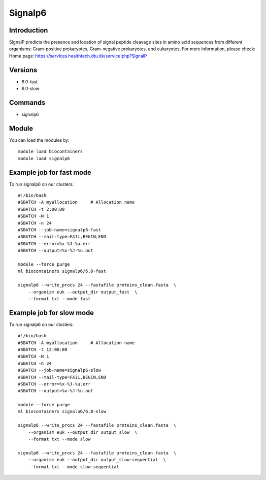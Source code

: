 .. _backbone-label:

Signalp6
==============================

Introduction
~~~~~~~~
SignalP predicts the presence and location of signal peptide cleavage sites in amino acid sequences from different organisms: Gram-positive prokaryotes, Gram-negative prokaryotes, and eukaryotes.
For more information, please check:
Home page: https://services.healthtech.dtu.dk/service.php?SignalP

Versions
~~~~~~~~
- 6.0-fast
- 6.0-slow

Commands
~~~~~~~
- signalp6

Module
~~~~~~~~
You can load the modules by::

    module load biocontainers
    module load signalp6

Example job for fast mode
~~~~~
To run signalp6 on our clusters::

    #!/bin/bash
    #SBATCH -A myallocation     # Allocation name
    #SBATCH -t 2:00:00
    #SBATCH -N 1
    #SBATCH -n 24
    #SBATCH --job-name=signalp6-fast
    #SBATCH --mail-type=FAIL,BEGIN,END
    #SBATCH --error=%x-%J-%u.err
    #SBATCH --output=%x-%J-%u.out

    module --force purge
    ml biocontainers signalp6/6.0-fast

    signalp6 --write_procs 24 --fastafile proteins_clean.fasta  \
        --organism euk --output_dir output_fast  \
        --format txt --mode fast


Example job for slow mode
~~~~
To run signalp6 on our clusters::

    #!/bin/bash
    #SBATCH -A myallocation     # Allocation name
    #SBATCH -t 12:00:00
    #SBATCH -N 1
    #SBATCH -n 24
    #SBATCH --job-name=signalp6-slow
    #SBATCH --mail-type=FAIL,BEGIN,END
    #SBATCH --error=%x-%J-%u.err
    #SBATCH --output=%x-%J-%u.out

    module --force purge
    ml biocontainers signalp6/6.0-slow

    signalp6 --write_procs 24 --fastafile proteins_clean.fasta  \
        --organism euk --output_dir output_slow  \
        --format txt --mode slow
   
    signalp6 --write_procs 24 --fastafile proteins_clean.fasta  \
        --organism euk --output_dir output_slow-sequential  \
        --format txt --mode slow-sequential


